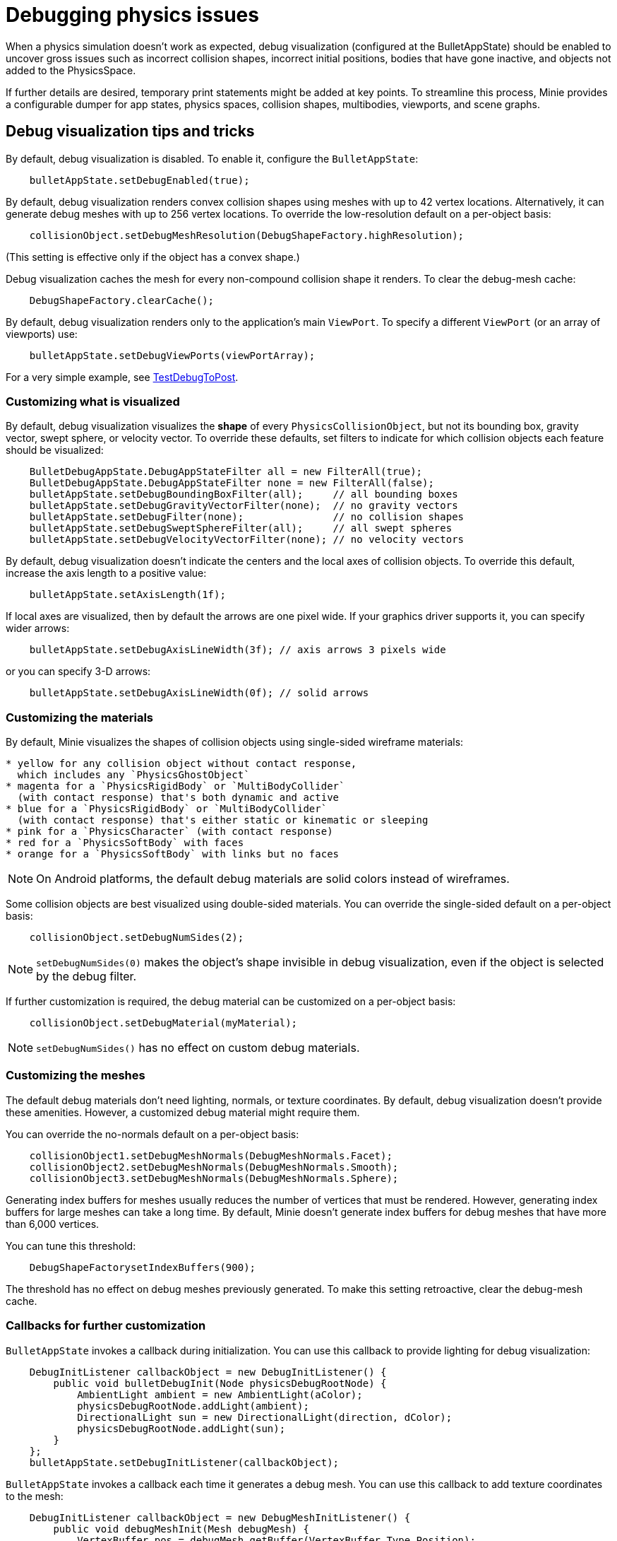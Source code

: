 = Debugging physics issues

When a physics simulation doesn't work as expected,
debug visualization (configured at the BulletAppState) should be enabled
to uncover gross issues such as incorrect collision shapes,
incorrect initial positions, bodies that have gone inactive,
and objects not added to the PhysicsSpace.

If further details are desired,
temporary print statements might be added at key points.
To streamline this process, Minie provides a configurable dumper
for app states, physics spaces, collision shapes, multibodies,
viewports, and scene graphs.

== Debug visualization tips and tricks

By default, debug visualization is disabled.
To enable it, configure the `BulletAppState`:

[source,java]
----
    bulletAppState.setDebugEnabled(true);
----

By default, debug visualization renders convex collision shapes using meshes
with up to 42 vertex locations.
Alternatively, it can generate debug meshes with up to 256 vertex locations.
To override the low-resolution default on a per-object basis:

[source,java]
----
    collisionObject.setDebugMeshResolution(DebugShapeFactory.highResolution);
----

(This setting is effective only if the object has a convex shape.)

Debug visualization caches the mesh
for every non-compound collision shape it renders.
To clear the debug-mesh cache:

[source,java]
----
    DebugShapeFactory.clearCache();
----

By default, debug visualization renders only to the
application's main `ViewPort`.
To specify a different `ViewPort` (or an array of viewports) use:

[source,java]
----
    bulletAppState.setDebugViewPorts(viewPortArray);
----

For a very simple example, see
https://github.com/stephengold/Minie/blob/master/MinieExamples/src/main/java/jme3utilities/minie/test/TestDebugToPost.java[TestDebugToPost].

=== Customizing what is visualized

By default, debug visualization visualizes the *shape* of every
`PhysicsCollisionObject`, but not its bounding box, gravity vector,
swept sphere, or velocity vector.
To override these defaults, set filters to indicate for which collision objects
each feature should be visualized:

[source,java]
----
    BulletDebugAppState.DebugAppStateFilter all = new FilterAll(true);
    BulletDebugAppState.DebugAppStateFilter none = new FilterAll(false);
    bulletAppState.setDebugBoundingBoxFilter(all);     // all bounding boxes
    bulletAppState.setDebugGravityVectorFilter(none);  // no gravity vectors
    bulletAppState.setDebugFilter(none);               // no collision shapes
    bulletAppState.setDebugSweptSphereFilter(all);     // all swept spheres
    bulletAppState.setDebugVelocityVectorFilter(none); // no velocity vectors
----

By default, debug visualization doesn't indicate
the centers and the local axes of collision objects.
To override this default, increase the axis length to a positive value:

[source,java]
----
    bulletAppState.setAxisLength(1f);
----

If local axes are visualized, then by default the arrows are one pixel wide.
If your graphics driver supports it, you can specify wider arrows:

[source,java]
----
    bulletAppState.setDebugAxisLineWidth(3f); // axis arrows 3 pixels wide
----

or you can specify 3-D arrows:

[source,java]
----
    bulletAppState.setDebugAxisLineWidth(0f); // solid arrows
----

=== Customizing the materials

By default, Minie visualizes the shapes of collision objects
using single-sided wireframe materials:

[source,java]
----
* yellow for any collision object without contact response,
  which includes any `PhysicsGhostObject`
* magenta for a `PhysicsRigidBody` or `MultiBodyCollider`
  (with contact response) that's both dynamic and active
* blue for a `PhysicsRigidBody` or `MultiBodyCollider`
  (with contact response) that's either static or kinematic or sleeping
* pink for a `PhysicsCharacter` (with contact response)
* red for a `PhysicsSoftBody` with faces
* orange for a `PhysicsSoftBody` with links but no faces
----

NOTE: On Android platforms,
the default debug materials are solid colors instead of wireframes.

Some collision objects are best visualized using double-sided materials.
You can override the single-sided default on a per-object basis:

[source,java]
----
    collisionObject.setDebugNumSides(2);
----

NOTE: `setDebugNumSides(0)` makes the object's shape invisible
in debug visualization,
even if the object is selected by the debug filter.

If further customization is required, the debug material can be customized
on a per-object basis:

[source,java]
----
    collisionObject.setDebugMaterial(myMaterial);
----

NOTE: `setDebugNumSides()` has no effect on custom debug materials.

=== Customizing the meshes

The default debug materials
don't need lighting, normals, or texture coordinates.
By default, debug visualization doesn't provide these amenities.
However, a customized debug material might require them.

You can override the no-normals default on a per-object basis:

[source,java]
----
    collisionObject1.setDebugMeshNormals(DebugMeshNormals.Facet);
    collisionObject2.setDebugMeshNormals(DebugMeshNormals.Smooth);
    collisionObject3.setDebugMeshNormals(DebugMeshNormals.Sphere);
----

Generating index buffers for meshes usually reduces
the number of vertices that must be rendered.
However, generating index buffers for large meshes can take a long time.
By default, Minie doesn't generate index buffers for debug meshes
that have more than 6,000 vertices.

You can tune this threshold:

[source,java]
----
    DebugShapeFactorysetIndexBuffers(900);
----

The threshold has no effect on debug meshes previously generated.
To make this setting retroactive, clear the debug-mesh cache.

=== Callbacks for further customization

`BulletAppState` invokes a callback during initialization.
You can use this callback to provide lighting for debug visualization:

[source,java]
----
    DebugInitListener callbackObject = new DebugInitListener() {
        public void bulletDebugInit(Node physicsDebugRootNode) {
            AmbientLight ambient = new AmbientLight(aColor);
            physicsDebugRootNode.addLight(ambient);
            DirectionalLight sun = new DirectionalLight(direction, dColor);
            physicsDebugRootNode.addLight(sun);
        }
    };
    bulletAppState.setDebugInitListener(callbackObject);
----

`BulletAppState` invokes a callback each time it generates a debug mesh.
You can use this callback to add texture coordinates to the mesh:

[source,java]
----
    DebugInitListener callbackObject = new DebugMeshInitListener() {
        public void debugMeshInit(Mesh debugMesh) {
            VertexBuffer pos = debugMesh.getBuffer(VertexBuffer.Type.Position);
            int numVertices = pos.getNumElements();
            FloatBuffer positions = (FloatBuffer) pos.getDataReadOnly();
            FloatBuffer uvs = BufferUtils.createFloatBuffer(2 * numVertices);
            // TODO: fill the uvs buffer with data
            debugMesh.setBuffer(VertexBuffer.Type.TexCoord, 2, uvs);
            uvs.flip();
        }
    };
    collisionObject.setDebugMeshInitListener(callbackObject);
----

== An introduction to PhysicsDumper

The following temporary statements could be used to dump
(to `System.out`) all collision objects in a `PhysicsSpace`:

[source,java]
----
    PhysicsDumper dumper = new PhysicsDumper();
    dumper.dump(physicsSpace);
----

Here is sample output for a space containing 2 rigid bodies and nothing else:

....
PhysicsSoftSpace with 0 chars, 0 ghosts, 0 joints, 2 rigids, 0 softs, 0 vehicles
 bphase=DBVT grav[y=-30] timeStep[0.0166667 maxSS=4] listeners[c=0 cg=0 t=1]
 solver[SI iters=10 cfm=0 batch=128 splitImp[th=global erp=0.1] mode=WarmStart,VelocityDependent,SIMD,Cone]
 rayTest=SubSimplex,HeightfieldAccel
 SbwInfo grav[y=-30] offset=0 norm[xyz=0] water=0 air=1.2 maxDisp=1000
  Rigid Sta loc[y=-2] fric=0.5 rest=0.3
   Box he[x=20 y=2 z=20] marg=0.04
   with 0 ignores and 0 joints
  Rigid Dyn(mass=1) loc[x=2.31948 y=0.982135 z=-0.527906] orient[x=0.536 y=-0.536 z=-0.461 w=0.461] fric=0.5 rest=0.3
   grav[y=-30] NOTprotected ccd[mth=5 r=1.7296] damp[l=0.6 a=0.6] sleep[lth=0.1 ath=0.1 time=0.283333]
   v[x=-0.00411787 y=8.98242e-05 z=0.00317414] moms[x=1.51493 y=0.922524 z=1.23546] w[x=-0.00188829 y=-0.000811514 z=0.00821815]
   MultiSphere r[0.982132 0.982132 0.982132 0.982132] marg=0.04
   with 0 ignores and 0 joints
....

2-space indentation indicates the hierarchy of spaces/objects/joints.
Single-space indentation indicates additional description
of the foregoing object.

To dump a `PhysicsSpace` to a text file:

[source,java]
----
    PrintStream dumpStream = new PrintStream("dump.txt");
    PhysicsDumper dumper = new PhysicsDumper(dumpStream);
    dumper.dump(physicsSpace);
----

=== Customizing what is dumped

You can dump an entire `BulletAppState`, including its `PhysicsSpace`:

[source,java]
----
    dumper.dump(bulletAppState);
----

You can dump individual collision objects:

[source,java]
----
    dumper.dump(character);
    dumper.dump(multiBodyCollider);
    dumper.dump(ghostObject);
    dumper.dump(rigidBody);
    dumper.dump(softBody);
----

You can dump individual collision shapes:

[source,java]
----
    dumper.dump(collisionShape, "");
----

When dumping a `PhysicsSpace`,
the default is to describe every collision object;
physics joints are counted but not described.
To describe the joints in each body, configure the dumper like so:

[source,java]
----
    dumper.setEnabled(DumpFlags.JointsInBodies, true); // default=false
----

To describe the motors in each joint, configure the dumper like so:

[source,java]
----
    dumper.setEnabled(DumpFlags.Motors, true); // default=false
----

To dump just the physics joints (no collision objects):

[source,java]
----
    dumper.setEnabled(DumpFlags.Pcos, false); // default=true
    dumper.setEnabled(DumpFlags.JointsInSpaces, true); // default=false
----

When dumping a `PhysicsSpace`, you can apply a filter
to restrict which physics objects are listed.
For instance, to dump only those physics objects that lack a user object:

[source,java]
----
    String indent = "";
    BulletDebugAppState.DebugAppStateFilter noUser = new UserFilter(null);
    dumper.dump(physicsSpace, indent, noUser);
----

Other dump flags can be set, for instance,
to describe the nodes or clusters in each soft body
or the child shapes in each compound collision shape.
